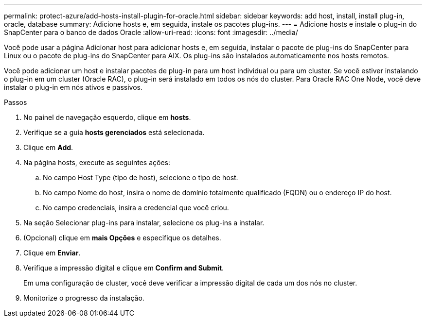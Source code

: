 ---
permalink: protect-azure/add-hosts-install-plugin-for-oracle.html 
sidebar: sidebar 
keywords: add host, install, install plug-in, oracle, database 
summary: Adicione hosts e, em seguida, instale os pacotes plug-ins. 
---
= Adicione hosts e instale o plug-in do SnapCenter para o banco de dados Oracle
:allow-uri-read: 
:icons: font
:imagesdir: ../media/


[role="lead"]
Você pode usar a página Adicionar host para adicionar hosts e, em seguida, instalar o pacote de plug-ins do SnapCenter para Linux ou o pacote de plug-ins do SnapCenter para AIX. Os plug-ins são instalados automaticamente nos hosts remotos.

Você pode adicionar um host e instalar pacotes de plug-in para um host individual ou para um cluster. Se você estiver instalando o plug-in em um cluster (Oracle RAC), o plug-in será instalado em todos os nós do cluster. Para Oracle RAC One Node, você deve instalar o plug-in em nós ativos e passivos.

.Passos
. No painel de navegação esquerdo, clique em *hosts*.
. Verifique se a guia *hosts gerenciados* está selecionada.
. Clique em *Add*.
. Na página hosts, execute as seguintes ações:
+
.. No campo Host Type (tipo de host), selecione o tipo de host.
.. No campo Nome do host, insira o nome de domínio totalmente qualificado (FQDN) ou o endereço IP do host.
.. No campo credenciais, insira a credencial que você criou.


. Na seção Selecionar plug-ins para instalar, selecione os plug-ins a instalar.
. (Opcional) clique em *mais Opções* e especifique os detalhes.
. Clique em *Enviar*.
. Verifique a impressão digital e clique em *Confirm and Submit*.
+
Em uma configuração de cluster, você deve verificar a impressão digital de cada um dos nós no cluster.

. Monitorize o progresso da instalação.

